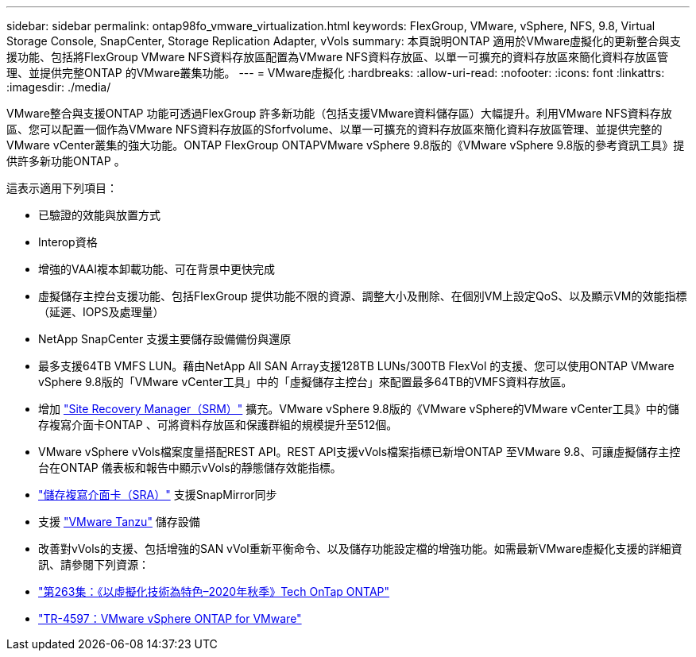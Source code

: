 ---
sidebar: sidebar 
permalink: ontap98fo_vmware_virtualization.html 
keywords: FlexGroup, VMware, vSphere, NFS, 9.8, Virtual Storage Console, SnapCenter, Storage Replication Adapter, vVols 
summary: 本頁說明ONTAP 適用於VMware虛擬化的更新整合與支援功能、包括將FlexGroup VMware NFS資料存放區配置為VMware NFS資料存放區、以單一可擴充的資料存放區來簡化資料存放區管理、並提供完整ONTAP 的VMware叢集功能。 
---
= VMware虛擬化
:hardbreaks:
:allow-uri-read: 
:nofooter: 
:icons: font
:linkattrs: 
:imagesdir: ./media/


VMware整合與支援ONTAP 功能可透過FlexGroup 許多新功能（包括支援VMware資料儲存區）大幅提升。利用VMware NFS資料存放區、您可以配置一個作為VMware NFS資料存放區的Sforfvolume、以單一可擴充的資料存放區來簡化資料存放區管理、並提供完整的VMware vCenter叢集的強大功能。ONTAP FlexGroup ONTAPVMware vSphere 9.8版的《VMware vSphere 9.8版的參考資訊工具》提供許多新功能ONTAP 。

這表示適用下列項目：

* 已驗證的效能與放置方式
* Interop資格
* 增強的VAAI複本卸載功能、可在背景中更快完成
* 虛擬儲存主控台支援功能、包括FlexGroup 提供功能不限的資源、調整大小及刪除、在個別VM上設定QoS、以及顯示VM的效能指標（延遲、IOPS及處理量）
* NetApp SnapCenter 支援主要儲存設備備份與還原
* 最多支援64TB VMFS LUN。藉由NetApp All SAN Array支援128TB LUNs/300TB FlexVol 的支援、您可以使用ONTAP VMware vSphere 9.8版的「VMware vCenter工具」中的「虛擬儲存主控台」來配置最多64TB的VMFS資料存放區。
* 增加 https://www.vmware.com/in/products/site-recovery-manager.html["Site Recovery Manager（SRM）"^] 擴充。VMware vSphere 9.8版的《VMware vSphere的VMware vCenter工具》中的儲存複寫介面卡ONTAP 、可將資料存放區和保護群組的規模提升至512個。
* VMware vSphere vVols檔案度量搭配REST API。REST API支援vVols檔案指標已新增ONTAP 至VMware 9.8、可讓虛擬儲存主控台在ONTAP 儀表板和報告中顯示vVols的靜態儲存效能指標。
* https://docs.vmware.com/en/Site-Recovery-Manager/8.3/com.vmware.srm.admin.doc/GUID-5651B2B8-6410-48AE-8882-6D51C85AC201.html["儲存複寫介面卡（SRA）"^] 支援SnapMirror同步
* 支援 https://tanzu.vmware.com/tanzu["VMware Tanzu"^] 儲存設備
* 改善對vVols的支援、包括增強的SAN vVol重新平衡命令、以及儲存功能設定檔的增強功能。如需最新VMware虛擬化支援的詳細資訊、請參閱下列資源：
* https://soundcloud.com/techontap_podcast/episode-263-virtualization-in-ontap-fall-2020-update["第263集：《以虛擬化技術為特色–2020年秋季》Tech OnTap ONTAP"^]
* https://docs.netapp.com/us-en/netapp-solutions/virtualization/vsphere_ontap_ontap_for_vsphere.html["TR-4597：VMware vSphere ONTAP for VMware"^]

